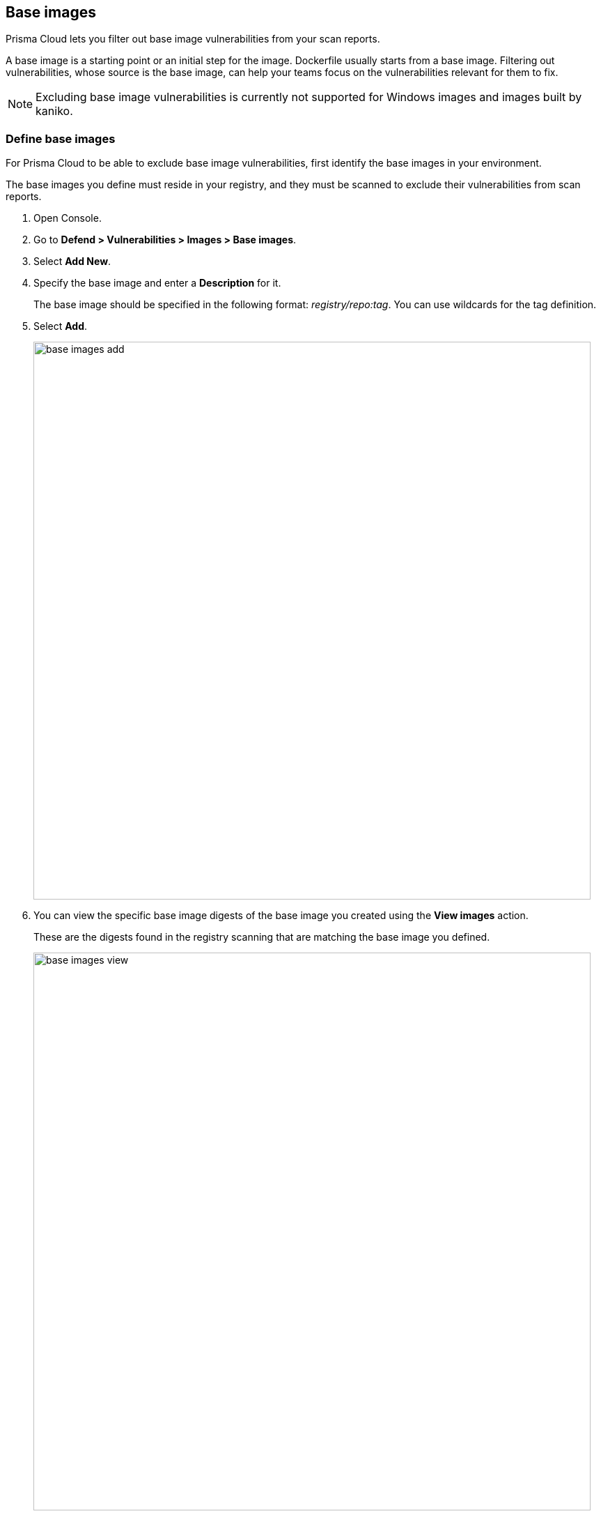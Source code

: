 == Base images

Prisma Cloud lets you filter out base image vulnerabilities from your scan reports.

A base image is a starting point or an initial step for the image. Dockerfile usually starts from a base image.
Filtering out vulnerabilities, whose source is the base image, can help your teams focus on the vulnerabilities relevant for them to fix.

NOTE: Excluding base image vulnerabilities is currently not supported for Windows images and images built by kaniko.

[.task]
=== Define base images

For Prisma Cloud to be able to exclude base image vulnerabilities, first identify the base images in your environment.

The base images you define must reside in your registry, and they must be scanned to exclude their vulnerabilities from scan reports.

[.procedure]
. Open Console.

. Go to *Defend > Vulnerabilities > Images > Base images*.

. Select *Add New*.

. Specify the base image and enter a *Description* for it.
+
The base image should be specified in the following format: _registry/repo:tag_.
You can use wildcards for the tag definition.

. Select *Add*.
+
image::base_images_add.png[width=800]

. You can view the specific base image digests of the base image you created using the *View images* action.
+
These are the digests found in the registry scanning that are matching the base image you defined.
+
image::base_images_view.png[width=800]


[.task]
=== Exclude base images vulnerabilities in the Monitor view

When reviewing the health of the images in your environment, whether they are deployed images, registry images, or images scanned in a CI process, you can exclude the base image's vulnerabilities from the scan results.

NOTE: If you enabled "Exclude base images vulnerabilities" under *Defend > Vulnerabilities > Images > Deployed/CI*, the filter will not yield any results on the scan results monitor.

[.procedure]
. Open the Console, then go to *Monitor > Vulnerabilities > Images > Deployed images/Registries/CI*. 

. Use the *Exclude base images vulns* filter to exclude the vulnerabilities coming from base images. You will see the vulnerability counters changing.
+
image::base_images_before_filter.png[width=800]
+
image::base_images_after_filter.png[width=800]

. Click on an image report to open a detailed report.

. Review the filtered vulnerabilities. For reviewing the base image, use the link at the top of the page.
+
image::base_images_vulnerabilities_tab.png[width=800]

. In the *Layers* tab, the vulnerabilities counters will also exclude base image vulnerabilities, and you'll see an indication for the base image's layers.
+
image::base_images_layers_tab.png[width=800]
+
NOTE: There are differences in the scan results between an image created by a Dockerfile and an image pulled by a registry.
The vulnerabilities scan results attribute correctly to the base layer for the images built from a Dockerfile.

